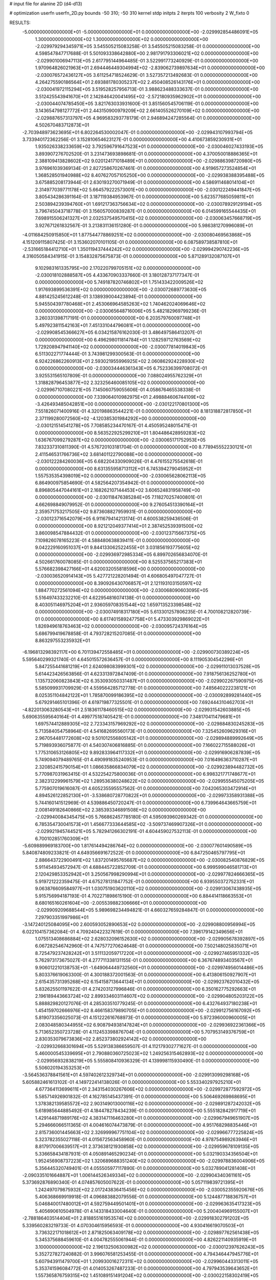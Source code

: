 # input file for alanine 2D (d4-d13)

# optimization
userfn       userfn_2D.py
bounds       -50 310; -50 310
kernel       stdp
initpts      2
iterpts      100
verbosity    2
W_fixto      0


RESULTS:
 -5.000000000000000E+01 -5.000000000000000E+01  0.000000000000000E+00      -2.029992854486091E+05
  1.300000000000000E+02  1.300000000000000E+02  0.000000000000000E+00      -2.029979294345971E+05       3.545505215083258E-01  3.545505215083258E-01       0.000000000000000E+00  4.598547847717688E-01
  5.501093338642880E+00  2.981791793306021E+02  0.000000000000000E+00      -2.029901006947113E+05       2.617795144964485E-01  3.522991773240929E-01       0.000000000000000E+00  1.970964826021963E+01
  2.694446449304994E+02 -2.839062739897634E+01  0.000000000000000E+00      -2.030076572436127E+05       3.611254718524629E-01  3.527357213492683E-01       0.000000000000000E+00  4.264275590186564E+01
  2.693881780305237E+02  2.450408526143176E+01  0.000000000000000E+00      -2.030041972115294E+05       3.519528257956713E-01  3.988623488333637E-01       0.000000000000000E+00  3.512425543941670E+01
  2.142846420041495E+02 -2.572180935962902E+01  0.000000000000000E+00      -2.030044074785450E+05       3.821763033931600E-01  3.851560545706119E-01       0.000000000000000E+00  3.143654798127772E+01
  2.443150900979209E+02  2.661405526270109E+02  0.000000000000000E+00      -2.029887657313797E+05       4.969583293778179E-01  2.946894247285564E-01       0.000000000000000E+00  4.502670483712873E+01
 -2.703948973623695E+01  6.802264530002047E-01  0.000000000000000E+00      -2.029943107993794E+05       3.733940172362256E-01  3.152810654623127E-01       0.000000000000000E+00  4.410673859230931E+01
  1.935026338233659E+02  3.792596791647523E+01  0.000000000000000E+00      -2.030046027433193E+05       3.893907276702520E-01  3.231473693898681E-01       0.000000000000000E+00  4.370050018886365E+01
  2.388109413828602E+02  9.020124171018489E+01  0.000000000000000E+00      -2.029886398720980E+05       3.976961039369134E-01  2.827258670267461E-01       0.000000000000000E+00  4.919657273524854E+01
  1.368528501940988E+02  8.407627057105250E+00  0.000000000000000E+00      -2.029938388395488E+05       3.675885208173944E-01  2.630193270071949E-01       0.000000000000000E+00  4.586911468014104E+01
  2.314977039771178E+02  5.664579222573001E+00  0.000000000000000E+00      -2.030122249441847E+05       3.805434286391164E-01  3.187119384953967E-01       0.000000000000000E+00  5.623577685059811E+01
  2.503894239394760E+01  1.691217363756634E+02  0.000000000000000E+00      -2.030078929129194E+05       3.796745043718778E-01  3.156057000839287E-01       0.000000000000000E+00  6.014599165544435E+01
  7.698915506241327E+01  2.032537549570415E+02  0.000000000000000E+00      -2.030063457668719E+05       3.927671261832567E-01  3.213831136151280E-01       0.000000000000000E+00  5.986381270996089E+01
 -4.011684250915850E+01  1.877544778869251E+02  0.000000000000000E+00      -2.030080469563868E+05       4.151209115807425E-01  3.153602070101105E-01       0.000000000000000E+00  6.087589738587810E+01
 -2.531665184412710E+01  1.350119437444242E+02  0.000000000000000E+00      -2.029994290742236E+05       4.316050584341915E-01  3.154832875675873E-01       0.000000000000000E+00  5.871289132087107E+01
  9.102983161335795E+00  2.170220799705151E+02  0.000000000000000E+00      -2.030018102888587E+05       4.433670903337660E-01  3.180128737177347E-01       0.000000000000000E+00  5.749187820746802E+01
  1.751433422009526E+02  1.917693899536391E+02  0.000000000000000E+00      -2.030072689773630E+05       4.881425245612248E-01  3.138939004423894E-01       0.000000000000000E+00  5.945504397780468E+01
  2.453066964585263E+02  1.740462024069646E+02  0.000000000000000E+00      -2.030065648716006E+05       5.482182969799236E-01  3.260331398717191E-01       0.000000000000000E+00  6.203579760097748E+01
  5.497923811542163E+01  7.451331044796081E+01  0.000000000000000E+00      -2.029908545366627E+05       6.034215876162030E-01  3.486497586413207E-01       0.000000000000000E+00  6.496298011814784E+01
  1.128259712763569E+02  1.729208947941140E+02  0.000000000000000E+00      -2.030077814019843E+05       6.511302271774444E-01  3.743981299300563E-01       0.000000000000000E+00  6.924226862260913E+01
  2.593021955996925E+02  2.060862924228930E+02  0.000000000000000E+00      -2.030034446361343E+05       6.752336399708072E-01  3.925531565107809E-01       0.000000000000000E+00  7.088024955762329E+01
  1.318828796453877E+02  2.323256460085105E+02  0.000000000000000E+00      -2.029967107080221E+05       7.145060759055606E-01  4.058676465538338E-01       0.000000000000000E+00  7.339064010982975E+01
  2.498884606744109E+02 -3.426493485042851E+00  0.000000000000000E+00      -2.030122170801300E+05       7.551826071400916E-01  4.320198863544221E-01       0.000000000000000E+00  8.181318872817850E+01
  2.371199280072560E+02 -4.120385301984292E+00  0.000000000000000E+00      -2.030121514541278E+05       7.708585234470167E-01  4.450595248015471E-01       0.000000000000000E+00  8.563522925299210E+01
  1.804486428959283E+02  1.636767099279287E+02  0.000000000000000E+00      -2.030065171752953E+05       7.832337310811390E-01  4.576720103181704E-01       0.000000000000000E+00  8.778945552230121E+01
  2.411546531766736E+02  3.681401122790088E+00  0.000000000000000E+00      -2.030122284260036E+05       6.682204330909026E-01  4.476155275542618E-01       0.000000000000000E+00  8.631355958713112E+01
  6.745394279045952E+01  1.557535354398019E+02  0.000000000000000E+00      -2.030065628062113E+05       6.864900975854690E-01  4.582564207354942E-01       0.000000000000000E+00  8.896805447044161E+01
  2.168262107144453E+02  3.606524831958749E+00  0.000000000000000E+00      -2.030118476385284E+05       7.118270257400801E-01  4.662698849079952E-01       0.000000000000000E+00  9.276054513390164E+01
  2.359571753217505E+02  9.873608827959931E-01  0.000000000000000E+00      -2.030123716542079E+05       6.911679414213174E-01  4.600538259436506E-01       0.000000000000000E+00  8.921212049377414E+01
  2.387452539391500E+02  3.860098547884432E-01  0.000000000000000E+00      -2.030123715667375E+05       7.109826078165223E-01  4.588480638839411E-01       0.000000000000000E+00  9.042229160951037E+01
  9.844133062522455E+01  3.031856193775605E+02  0.000000000000000E+00      -2.029936972985334E+05       6.899702656834070E-01  4.502661760078085E-01       0.000000000000000E+00  8.525537565217383E+01
  5.576682398427166E+01  4.620032055818596E+00  0.000000000000000E+00      -2.030036520914143E+05       5.427721228201494E-01  4.606805497047727E-01       0.000000000000000E+00  8.390926430706857E+01
  2.121193103150597E+02  1.884770272561094E+02  0.000000000000000E+00      -2.030068090603095E+05       5.516497433232210E-01  4.622954816074138E-01       0.000000000000000E+00  8.403051146975204E+01
  2.936059708351544E+02  1.659713523398548E+02  0.000000000000000E+00      -2.030074918317180E+05       5.613301257806235E-01  4.700108212820739E-01       0.000000000000000E+00  8.617401589247758E+01
  5.473303929869022E+01  1.826949618763463E+02  0.000000000000000E+00      -2.030095724376164E+05       5.686799419678858E-01  4.793728215207085E-01       0.000000000000000E+00  8.863297553235932E+01
 -6.196813298392117E+00  6.701139472558485E+01  0.000000000000000E+00      -2.029900730389224E+05       5.595640299321740E-01  4.645015572636457E-01       0.000000000000000E+00  8.111905304542296E+01
  5.847255441681219E+01  2.624098083999301E+02  0.000000000000000E+00      -2.029911013037528E+05       5.614423426563856E-01  4.623313972847409E-01       0.000000000000000E+00  7.918756136252780E+01
  1.135732060823843E+02  6.353093050331487E+01  0.000000000000000E+00      -2.029902267590975E+05       5.585099931709929E-01  4.559564285712778E-01       0.000000000000000E+00  7.485640222238121E+01
  8.025351104842122E+01  1.785870099186395E+02  0.000000000000000E+00      -2.030092899281440E+05       5.679291465101396E-01  4.619719877325501E-01       0.000000000000000E+00  7.692444310462703E+01
 -4.822013063280543E+01  2.518361178460515E+02  0.000000000000000E+00      -2.029931542603885E+05       5.690635595640164E-01  4.499775187405421E-01       0.000000000000000E+00  7.348170411479681E+01
  1.697574412889305E+02  2.723343157969292E+02  0.000000000000000E+00      -2.029884830245283E+05       5.713584054758964E-01  4.541682695560173E-01       0.000000000000000E+00  7.325452609629316E+01
  2.967054481772608E+02  9.501012556805142E+01  0.000000000000000E+00      -2.029894889992649E+05       5.719893936075877E-01  4.540307406816885E-01       0.000000000000000E+00  7.166022715588026E+01
  1.775310653126805E+02  9.892833964117332E+01  0.000000000000000E+00      -2.029916906287839E+05       5.749094079489765E-01  4.490991835240953E-01       0.000000000000000E+00  7.016496363710287E+01
  2.320852415790154E+01  1.086635866834079E+02  0.000000000000000E+00      -2.029923894482732E+05       5.770987031963415E-01  4.532254275800036E-01       0.000000000000000E+00  6.998321771748677E+01
  2.382312299961579E+02  1.289536380248622E+02  0.000000000000000E+00      -2.029955545075205E+05       5.775907019616087E-01  4.605235595557562E-01       0.000000000000000E+00  7.042065303472914E+01
  4.894526122852130E+01 -3.538680728770822E+01  0.000000000000000E+00      -2.029973358931388E+05       5.744160141512969E-01  4.539886450720247E-01       0.000000000000000E+00  6.739964643665759E+01
  2.008149182640866E+02  2.385393346891508E+02  0.000000000000000E+00      -2.029940084345475E+05       5.766862457785180E-01  4.595093960269342E-01       0.000000000000000E+00  6.785354730041573E+01
  1.456677333644585E+02 -3.509737469907326E+01  0.000000000000000E+00      -2.029921945744521E+05       5.782941266302191E-01  4.604459027532113E-01       0.000000000000000E+00  6.700102851760309E+01
 -5.609889969183700E+00  1.817614494286764E+02  0.000000000000000E+00      -2.030077601490589E+05       5.840874809233821E-01  4.649356691672522E-01       0.000000000000000E+00  6.847250465797795E+01
  2.886643722900491E+02  1.837201495765687E+02  0.000000000000000E+00      -2.030082540876829E+05       5.911454934572947E-01  4.688445722852709E-01       0.000000000000000E+00  6.999599046581713E+01
  2.120429853352942E+01  3.250567998290994E+01  0.000000000000000E+00      -2.029977824666365E+05       5.919721222359475E-01  4.675278131847752E-01       0.000000000000000E+00  6.939550372752331E+01
  9.063876609584977E+01  1.030751903620110E+02  0.000000000000000E+00      -2.029913067438935E+05       5.915756994187193E-01  4.702271898615190E-01       0.000000000000000E+00  6.884414118663553E+01
  8.680165160261604E+00 -2.005539882306666E+01  0.000000000000000E+00      -2.029909209688544E+05       5.989698234494821E-01  4.660327659284847E-01       0.000000000000000E+00  7.297903351997986E+01
 -3.147240125084095E+00  2.600593052890653E+02  0.000000000000000E+00      -2.029908800956994E+05       6.022104157362084E-01  4.709240422327619E-01       0.000000000000000E+00  7.396179142349656E+01
  1.075513408686884E+02  2.628032096152630E+02  0.000000000000000E+00      -2.029905678392897E+05       6.067282546742960E-01  4.747577270624648E-01       0.000000000000000E+00  7.502148025835071E+01
  8.725479237428242E+01  3.511132059717220E+01  0.000000000000000E+00      -2.029927465951332E+05       5.762973173675027E-01  4.277711338131155E-01       0.000000000000000E+00  6.367674893403567E+01
  9.906012210138753E+01 -1.649064449732560E+01  0.000000000000000E+00      -2.029974956014486E+05       5.803376619063300E-01  4.300188372001563E-01       0.000000000000000E+00  6.413806150927907E+01
  2.615435731395268E+02  6.154158713644134E+01  0.000000000000000E+00      -2.029923762010432E+05       5.832625501197622E-01  4.274203127996846E-01       0.000000000000000E+00  6.350162775292663E+01
  2.196189443663724E+02  2.899334603114607E+02  0.000000000000000E+00      -2.029904805203122E+05       5.888829820127076E-01  4.285303510779245E-01       0.000000000000000E+00  6.432764937180238E+01
  1.454159702666976E+02  8.466158379890705E+01  0.000000000000000E+00      -2.029912756167092E+05       5.819073356025073E-01  4.151222616768973E-01       0.000000000000000E+00  5.972396000960005E+01
  2.083048580344955E+02  6.908794938147824E+01  0.000000000000000E+00      -2.029936922361366E+05       5.713652350723728E-01  4.112453398876704E-01       0.000000000000000E+00  5.707953149376759E+01
  2.830353079673836E+02  2.852373802924142E+02  0.000000000000000E+00      -2.029932668301694E+05       5.529138386659507E-01  4.112179302771627E-01       0.000000000000000E+00  5.460000545339695E+01
  2.790880360725023E+02  1.249256315462893E+02  0.000000000000000E+00      -2.029956932838219E+05       5.555808410936329E-01  4.139998115930490E-01       0.000000000000000E+00  5.506020194353253E+01
 -3.564536378841561E+01  4.597402612329734E+01  0.000000000000000E+00      -2.029913099298168E+05       5.605882461613102E-01  4.149722414138026E-01       0.000000000000000E+00  5.553340297925210E+01
  4.677364113699611E+01  2.343154030267606E+02  0.000000000000000E+00      -2.029972877592972E+05       5.585714926901832E-01  4.162785145437391E-01       0.000000000000000E+00  5.506469269868695E+01
  1.378382139585572E+02  2.903149013000116E+02  0.000000000000000E+00      -2.029891287242032E+05       5.618985644885492E-01  4.184478278434239E-01       0.000000000000000E+00  5.555182842917719E+01
  1.429144871989176E+02  4.383147116463280E+01  0.000000000000000E+00      -2.029967949651907E+05       5.294666066511365E-01  4.004616074473879E-01       0.000000000000000E+00  4.951768298835446E+01
  2.815736001445663E+02  2.326999967751104E+02  0.000000000000000E+00      -2.029966777225824E+05       5.323782355027118E-01  4.015672563458960E-01       0.000000000000000E+00  4.978754989263946E+01
  8.817917006639517E+01  2.373638121930858E+02  0.000000000000000E+00      -2.029959678109135E+05       5.336658434187931E-01  4.050891465290234E-01       0.000000000000000E+00  5.032190334356504E+01
  1.952456908737223E+02  1.320689688351240E+02  0.000000000000000E+00      -2.029978836004906E+05       5.356445320749401E-01  4.055505977117890E-01       0.000000000000000E+00  5.032789041281408E+01
 -2.090335101664887E+01  1.006144526349334E+02  0.000000000000000E+00      -2.029904340361161E+05       5.373692876890340E-01  4.074857605007622E-01       0.000000000000000E+00  5.057119839721395E+01
  1.242497079875932E+02  2.017243836415456E+02  0.000000000000000E+00      -2.030052355920676E+05       5.406368669919918E-01  4.096883882079556E-01       0.000000000000000E+00  5.124487718836757E+01
  5.046840017480012E+01  4.592759449501401E+01  0.000000000000000E+00      -2.029963635417323E+05       5.405690610504978E-01  4.143318433004640E-01       0.000000000000000E+00  5.200404969155007E+01
 -2.788186403514404E+01  2.818855161953574E+02  0.000000000000000E+00      -2.029918302791202E+05       5.339560283219733E-01  4.070304615956593E-01       0.000000000000000E+00  4.930416619070503E+01
  3.736322171018612E+01  2.871825063409178E+02  0.000000000000000E+00      -2.029897762561438E+05       5.345375688459610E-01  4.004782555061944E-01       0.000000000000000E+00  4.826221140935919E+01
  3.100000000000000E+02  2.196132506300982E+02  0.000000000000000E+00      -2.030012397626243E+05       5.352727827240882E-01  3.996076581253455E-01       0.000000000000000E+00  4.794346447945776E+01
  5.607943911479700E+01  1.209930016272311E+02  0.000000000000000E+00      -2.029960443313011E+05       5.353741596084772E-01  4.014053267487233E-01       0.000000000000000E+00  4.797943539643652E+01
  1.557365876759315E+02  1.451089151491204E+02  0.000000000000000E+00      -2.030022158302419E+05       5.393379366987504E-01  4.013942459900871E-01       0.000000000000000E+00  4.827494133684012E+01
  3.778845998944880E+01  1.847643309061191E+02  0.000000000000000E+00      -2.030090617617107E+05       5.446430650293623E-01  4.016675222788793E-01       0.000000000000000E+00  4.892606950023477E+01
  1.765197482533968E+02 -5.000000000000000E+01  0.000000000000000E+00      -2.029927645705371E+05       5.452258265076145E-01  4.026593904789686E-01       0.000000000000000E+00  4.917164932005822E+01
 -3.129499824019740E+01 -2.621703731168122E+01  0.000000000000000E+00      -2.029992637921393E+05       5.002740094798394E-01  3.777560312904928E-01       0.000000000000000E+00  4.399928587386908E+01
  2.337880211947012E+02  2.301384084908014E+02  0.000000000000000E+00      -2.029956549633120E+05       5.030809977932114E-01  3.770859142129967E-01       0.000000000000000E+00  4.396090490085030E+01
  1.677837536361359E+02 -1.184154131361515E+01  0.000000000000000E+00      -2.029997774634613E+05       5.089945575980916E-01  3.767503144846995E-01       0.000000000000000E+00  4.477696310581294E+01
  1.236087520861332E+01  1.344234574945977E+02  0.000000000000000E+00      -2.029989262551083E+05       5.102171025406161E-01  3.784070878678755E-01       0.000000000000000E+00  4.502480202368152E+01
  2.491428845886159E+02  3.028172284483088E+02  0.000000000000000E+00      -2.029958207395475E+05       5.103483176689857E-01  3.795332993419686E-01       0.000000000000000E+00  4.500707999395064E+01
  9.636654581125396E+01  1.365060595229130E+02  0.000000000000000E+00      -2.030004715498418E+05       5.117784216414307E-01  3.806841558433605E-01       0.000000000000000E+00  4.525472038325681E+01
  1.695557677808903E+02  2.218296447566339E+02  0.000000000000000E+00      -2.029999669444676E+05       5.101943485643985E-01  3.832263190523724E-01       0.000000000000000E+00  4.532285998600282E+01
  1.710203300284549E+02  6.636629837602537E+01  0.000000000000000E+00      -2.029950673933153E+05       5.085834351807765E-01  3.832126271699039E-01       0.000000000000000E+00  4.548667185979572E+01
  7.084841441126292E+01  2.911685381696355E+02  0.000000000000000E+00      -2.029922644067806E+05       5.104214400338287E-01  3.824989348038331E-01       0.000000000000000E+00  4.550344713287591E+01
  2.133286478708668E+02  1.069925242956222E+02  0.000000000000000E+00      -2.029910010978272E+05       5.108828858790000E-01  3.836636723571478E-01       0.000000000000000E+00  4.556518107439965E+01
  3.028372181858628E+02  3.923382073037476E+00  0.000000000000000E+00      -2.030035404628451E+05       5.103206361457466E-01  3.849059976843447E-01       0.000000000000000E+00  4.610918842314616E+01
  3.087941348885400E+02  6.875332737377728E+01  0.000000000000000E+00      -2.029894886472848E+05       5.107561925202491E-01  3.871876136282761E-01       0.000000000000000E+00  4.643703455410493E+01
  1.661806169333884E+02  1.999549088098825E+01  0.000000000000000E+00      -2.030042409403281E+05       5.026264153981199E-01  3.827515585929593E-01       0.000000000000000E+00  4.599475416849556E+01
  2.200970975699811E+02  1.538260908451808E+02  0.000000000000000E+00      -2.030033413965572E+05       5.041287269536858E-01  3.841931131232156E-01       0.000000000000000E+00  4.638529485181421E+01
  1.539962188421244E+02  2.506833199411010E+02  0.000000000000000E+00      -2.029915791757319E+05       5.052864993230728E-01  3.861095170743558E-01       0.000000000000000E+00  4.680688283937942E+01
 -2.032532329973823E+01  2.352410880805384E+02  0.000000000000000E+00      -2.029964696014621E+05       5.062896449863878E-01  3.856783685096828E-01       0.000000000000000E+00  4.666970953964643E+01
  2.638767369416987E+01  6.521512893182881E+01  0.000000000000000E+00      -2.029923287590315E+05       5.108644925841962E-01  3.820456424604601E-01       0.000000000000000E+00  4.652966618072919E+01
 -1.804372992192903E+01  1.587120930906084E+02  0.000000000000000E+00      -2.030056383198935E+05       5.128813481804683E-01  3.834434598564154E-01       0.000000000000000E+00  4.706953005076063E+01
  9.145167314669057E+01  9.437977581015341E+00  0.000000000000000E+00      -2.029956284108075E+05       5.137967834776754E-01  3.787563327181047E-01       0.000000000000000E+00  4.671291122154651E+01
  1.478980867922571E+02  1.789041710761646E+02  0.000000000000000E+00      -2.030078241048682E+05       5.169578101610424E-01  3.785529589547586E-01       0.000000000000000E+00  4.710310074891487E+01
  7.806952535518077E+01 -3.722986760633009E+01  0.000000000000000E+00      -2.029990347072324E+05       4.987060733437607E-01  3.694855968943742E-01       0.000000000000000E+00  4.224212441108618E+01